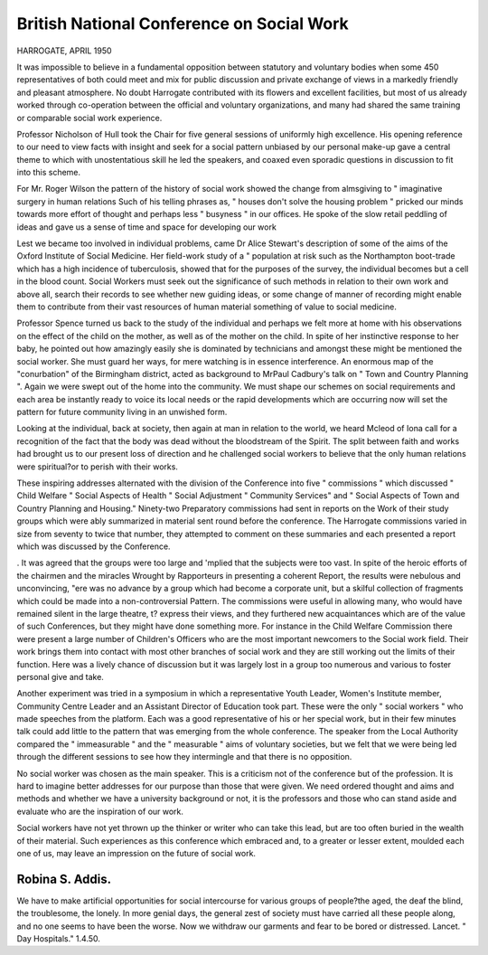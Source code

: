 British National Conference on Social Work
===========================================

HARROGATE, APRIL 1950

It was impossible to believe in a fundamental
opposition between statutory and voluntary bodies
when some 450 representatives of both could meet
and mix for public discussion and private exchange
of views in a markedly friendly and pleasant
atmosphere. No doubt Harrogate contributed
with its flowers and excellent facilities, but most of
us already worked through co-operation between
the official and voluntary organizations, and many
had shared the same training or comparable social
work experience.

Professor Nicholson of Hull took the Chair for
five general sessions of uniformly high excellence.
His opening reference to our need to view facts with
insight and seek for a social pattern unbiased by
our personal make-up gave a central theme to which
with unostentatious skill he led the speakers, and
coaxed even sporadic questions in discussion to fit
into this scheme.

For Mr. Roger Wilson the pattern of the history of
social work showed the change from almsgiving
to " imaginative surgery in human relations
Such of his telling phrases as, " houses don't solve
the housing problem " pricked our minds towards
more effort of thought and perhaps less " busyness "
in our offices. He spoke of the slow retail peddling
of ideas and gave us a sense of time and space for
developing our work

Lest we became too involved in individual
problems, came Dr Alice Stewart's description of
some of the aims of the Oxford Institute of Social
Medicine. Her field-work study of a " population
at risk such as the Northampton boot-trade which
has a high incidence of tuberculosis, showed that for
the purposes of the survey, the individual becomes
but a cell in the blood count. Social Workers must
seek out the significance of such methods in relation
to their own work and above all, search their records
to see whether new guiding ideas, or some change of
manner of recording might enable them to contribute
from their vast resources of human material something of value to social medicine.

Professor Spence turned us back to the study of
the individual and perhaps we felt more at home with
his observations on the effect of the child on the
mother, as well as of the mother on the child. In
spite of her instinctive response to her baby, he
pointed out how amazingly easily she is dominated
by technicians and amongst these might be
mentioned the social worker. She must guard her
ways, for mere watching is in essence interference.
An enormous map of the "conurbation" of the
Birmingham district, acted as background to MrPaul Cadbury's talk on " Town and Country
Planning ". Again we were swept out of the home
into the community. We must shape our schemes
on social requirements and each area be instantly
ready to voice its local needs or the rapid developments which are occurring now will set the pattern
for future community living in an unwished
form.

Looking at the individual, back at society, then
again at man in relation to the world, we heard
Mcleod of Iona call for a recognition of the fact that
the body was dead without the bloodstream of the
Spirit. The split between faith and works had
brought us to our present loss of direction and he
challenged social workers to believe that the only
human relations were spiritual?or to perish with
their works.

These inspiring addresses alternated with the
division of the Conference into five " commissions "
which discussed " Child Welfare " Social Aspects
of Health " Social Adjustment " Community
Services" and " Social Aspects of Town and
Country Planning and Housing." Ninety-two
Preparatory commissions had sent in reports on the
Work of their study groups which were ably summarized in material sent round before the conference.
The Harrogate commissions varied in size from
seventy to twice that number, they attempted to
comment on these summaries and each presented a
report which was discussed by the Conference.

. It was agreed that the groups were too large and
'mplied that the subjects were too vast. In spite of
the heroic efforts of the chairmen and the miracles
Wrought by Rapporteurs in presenting a coherent
Report, the results were nebulous and unconvincing,
"ere was no advance by a group which had become
a corporate unit, but a skilful collection of fragments
which could be made into a non-controversial
Pattern.
The commissions were useful in allowing many,
who would have remained silent in the large theatre,
t? express their views, and they furthered new
acquaintances which are of the value of such
Conferences, but they might have done something
more. For instance in the Child Welfare Commission there were present a large number of Children's
Officers who are the most important newcomers to
the Social work field. Their work brings them into
contact with most other branches of social work and
they are still working out the limits of their function.
Here was a lively chance of discussion but it was
largely lost in a group too numerous and various to
foster personal give and take.

Another experiment was tried in a symposium
in which a representative Youth Leader, Women's
Institute member, Community Centre Leader and an
Assistant Director of Education took part. These
were the only " social workers " who made speeches
from the platform. Each was a good representative
of his or her special work, but in their few minutes
talk could add little to the pattern that was emerging
from the whole conference. The speaker from the
Local Authority compared the " immeasurable "
and the " measurable " aims of voluntary societies,
but we felt that we were being led through the
different sessions to see how they intermingle and
that there is no opposition.

No social worker was chosen as the main speaker.
This is a criticism not of the conference but of the
profession. It is hard to imagine better addresses for
our purpose than those that were given. We need
ordered thought and aims and methods and whether
we have a university background or not, it is the
professors and those who can stand aside and evaluate who are the inspiration of our work.

Social workers have not yet thrown up the thinker
or writer who can take this lead, but are too often
buried in the wealth of their material. Such
experiences as this conference which embraced and,
to a greater or lesser extent, moulded each one of us,
may leave an impression on the future of social
work.

Robina S. Addis.
----------------
We have to make artificial opportunities for social intercourse for various
groups of people?the aged, the deaf the blind, the troublesome, the lonely. In
more genial days, the general zest of society must have carried all these people
along, and no one seems to have been the worse. Now we withdraw our
garments and fear to be bored or distressed.
Lancet. " Day Hospitals." 1.4.50.
